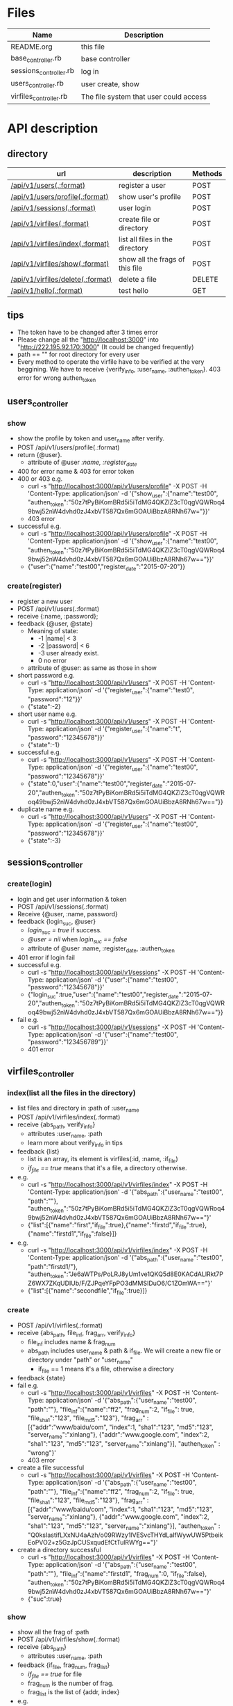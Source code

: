 * Files
| Name                   | Description                            |
|------------------------+----------------------------------------|
| README.org             | this file                              |
| base_controller.rb     | base controller                        |
| sessions_controller.rb | log in                                 |
| users_controller.rb    | user create, show                      |
| virfiles_controller.rb | The file system that user could access |


* API description
** directory 
 | url                               | description                      | Methods |
 |-----------------------------------+----------------------------------+---------|
 | [[createUser][/api/v1/users(.:format)]]           | register a user                  | POST    |
 | [[userShow][/api/v1/users/profile(.:format)]]   | show user's profile              | POST    |
 | [[login][/api/v1/sessions(.:format)]]        | user login                       | POST    |
 | [[fileIndex][/api/v1/virfiles(.:format)]]        | create file or directory         | POST    |
 | [[listFile][/api/v1/virfiles/index(.:format)]]  | list all files in the directory  | POST    |
 | [[showFrag][/api/v1/virfiles/show(.:format)]]   | show all the  frags of this file | POST    |
 | [[deleteFile][/api/v1/virfiles/delete(.:format)]] | delete a file                    | DELETE  |
 | [[testHello][/api/v1/hello(.:format)]]           | test hello                       | GET     |
    
** tips
    - The token have to be changed after 3 times error
    - Please change all the "http://localhost:3000" into "http://222.195.92.170:3000" (It could be changed frequently)
    - path == "" for root directory for every user
    - Every method to operate the virfile have to be verified at the very beggining. We have to receive {verify_info, :user_name, :authen_token}. 403 error for wrong authen_token
** users_controller
*** <<userShow>> show
    - show the profile by token and user_name after verify.
    - POST   /api/v1/users/profile(.:format)
    - return {@user}.
      + attribute of @user /:name, :register_date/
    - 400 for error name & 403 for error token
    - 400 or 403 e.g.
      + curl -s "http://localhost:3000/api/v1/users/profile" -X POST -H 'Content-Type: application/json' -d '{"show_user":{"name":"test00", "authen_token":"50z7tPyBiKomBRd5i5iTdMG4QKZlZ3cT0qgVQWRoq49bwj52nW4dvhd0zJ4xbVT587Qx6mGOAUiBbzA8RNh67w="}}' 
      + 403 error
    - successful e.g.
      + curl -s "http://localhost:3000/api/v1/users/profile" -X POST -H 'Content-Type: application/json' -d '{"show_user":{"name":"test00", "authen_token":"50z7tPyBiKomBRd5i5iTdMG4QKZlZ3cT0qgVQWRoq49bwj52nW4dvhd0zJ4xbVT587Qx6mGOAUiBbzA8RNh67w=="}}' 
      + {"user":{"name":"test00","register_date":"2015-07-20"}}
*** <<createUser>> create(register)
    - register a new user
    - POST   /api/v1/users(.:format)
    - receive {:name, :password}; 
    - feedback {@user, @state}
      * Meaning of state:
        + -1  |name| < 3
        + -2  |password| < 6
        + -3 user already exist.
        + 0 no error
      * attribute of @user: as same as those in show

    - short password e.g.
      + curl -s "http://localhost:3000/api/v1/users" -X POST -H 'Content-Type: application/json' -d '{"register_user":{"name":"test0", "password":"12"}}' 
      + {"state":-2}
    - short user name e.g.
      + curl -s "http://localhost:3000/api/v1/users" -X POST -H 'Content-Type: application/json' -d '{"register_user":{"name":"t", "password":"12345678"}}' 
      + {"state":-1}
    - successful e.g. 
      + curl -s "http://localhost:3000/api/v1/users" -X POST -H 'Content-Type: application/json' -d '{"register_user":{"name":"test00", "password":"12345678"}}' 
      + {"state":0,"user":{"name":"test00","register_date":"2015-07-20","authen_token":"50z7tPyBiKomBRd5i5iTdMG4QKZlZ3cT0qgVQWRoq49bwj52nW4dvhd0zJ4xbVT587Qx6mGOAUiBbzA8RNh67w=="}}    
    - duplicate name e.g.
      +  curl -s "http://localhost:3000/api/v1/users" -X POST -H 'Content-Type: application/json' -d '{"register_user":{"name":"test00", "password":"12345678"}}' 
      + {"state":-3}
** sessions_controller
   
*** <<login>> create(login)
    - login and get user information & token
    - POST   /api/v1/sessions(.:format)
    - Receive {@user, :name, password}
    - feedback {login_suc, @user}
      + /login_suc = true/ if success.
      + /@user = nil/ when /login_suc == false/
      + attribute of @user :name, :register_date, :authen_token
    - 401 error if login fail
    - successful e.g.   
      + curl -s "http://localhost:3000/api/v1/sessions" -X POST -H 'Content-Type: application/json' -d '{"user":{"name":"test00", "password":"12345678"}}' 
      + {"login_suc":true,"user":{"name":"test00","register_date":"2015-07-20","authen_token":"50z7tPyBiKomBRd5i5iTdMG4QKZlZ3cT0qgVQWRoq49bwj52nW4dvhd0zJ4xbVT587Qx6mGOAUiBbzA8RNh67w=="}}
    - fail e.g.
      +  curl -s "http://localhost:3000/api/v1/sessions" -X POST -H 'Content-Type: application/json' -d '{"user":{"name":"test00", "password":"123456789"}}' 
      + 401 error
        
** virfiles_controller
   
*** <<fileIndex>> index(list all the files in the directory)
  - list files and directory in :path of :user_name
  - POST   /api/v1/virfiles/index(.:format)
  - receive {abs_path, verify_info}
    + attributes :user_name, :path
    + learn more about verify_info in tips
  - feedback {list}
    + list is an array, its element is virfiles(:id, :name, :if_file)
    + /if_file == true/ means that it's a file, a directory otherwise.
  - e.g.
    + curl -s "http://localhost:3000/api/v1/virfiles/index" -X POST -H 'Content-Type: application/json' -d '{"abs_path":{"user_name":"test00", "path":""}, "authen_token":"50z7tPyBiKomBRd5i5iTdMG4QKZlZ3cT0qgVQWRoq49bwj52nW4dvhd0zJ4xbVT587Qx6mGOAUiBbzA8RNh67w=="}' 
    + {"list":[{"name":"first","if_file":true},{"name":"firstd","if_file":true},{"name":"firstd1","if_file":false}]}

  - e.g.
    + curl -s "http://localhost:3000/api/v1/virfiles/index" -X POST -H 'Content-Type: application/json' -d '{"abs_path":{"user_name":"test00", "path":"firstd1/"}, "authen_token":"Je6aWTPs/PoLRJ8yUm1ve1QKQ5d8E0KACdALlRkt7PZ6WX7ZKqUDIUb/F/ZJPqeYFpPO3dMMSIDuO6/C1ZOmWA=="}' 
    + {"list":[{"name":"secondfile","if_file":true}]}
*** <<listFile>> create
    - POST   /api/v1/virfiles(.:format) 
    - receive {abs_path, file_inf, frag_arr, verify_info}
      + file_inf includes name & frag_num
      + abs_path includes user_name & path & if_file. We will create a new file or directory under "path" or "user_name"
        * if_file == 1 means it's a file, otherwise a directory
    - feedback {state}
    - fail e.g.
      + curl -s "http://localhost:3000/api/v1/virfiles" -X POST -H 'Content-Type: application/json' -d '{"abs_path":{"user_name":"test00", "path":""}, "file_inf":{"name":"ff2", "frag_num":2, "if_file": true, "file_sha1":"123", "file_md5":"123"}, "frag_arr" : [{"addr":"www/baidu/com", "index":1, "sha1":"123", "md5":"123", "server_name":"xinlang"}, {"addr":"www.google.com", "index":2, "sha1":"123", "md5":"123", "server_name":"xinlang"}], "authen_token" : "wrong"}' 
      + 403 error
    - create a file successful
      +   curl -s "http://localhost:3000/api/v1/virfiles" -X POST -H 'Content-Type: application/json' -d '{"abs_path":{"user_name":"test00", "path":""}, "file_inf":{"name":"ff2", "frag_num":2, "if_file": true, "file_sha1":"123", "file_md5":"123"}, "frag_arr" : [{"addr":"www/baidu/com", "index":1, "sha1":"123", "md5":"123", "server_name":"xinlang"}, {"addr":"www.google.com", "index":2, "sha1":"123", "md5":"123", "server_name":"xinlang"}], "authen_token" : "Q0ksIastifLXxNU4aAzh/o09RWzy1lVESvcTHYdLaIfWywUW5PtbeikEoPVO2+z5GzJpCUSxqudEfCtTulRWYg=="}' 
     
    - create a directory successful
      + curl -s "http://localhost:3000/api/v1/virfiles" -X POST -H 'Content-Type: application/json' -d '{"abs_path":{"user_name":"test00", "path":""}, "file_inf":{"name":"firstd1", "frag_num":0, "if_file":false}, "authen_token":"50z7tPyBiKomBRd5i5iTdMG4QKZlZ3cT0qgVQWRoq49bwj52nW4dvhd0zJ4xbVT587Qx6mGOAUiBbzA8RNh67w=="}' 
      + {"suc":true}
*** <<showFrag>> show
    - show all the frag of :path
    - POST   /api/v1/virfiles/show(.:format) 
    - receive {abs_path}
      + attributes  :user_name, :path
    - feedback {if_file, frag_num, frag_list}
      + /if_file == true/ for file
      + frag_num is the number of frag.
      + frag_list is the list of {addr, index}
    - e.g.
      + curl -s "http://localhost:3000/api/v1/virfiles/show" -X POST -H 'Content-Type: application/json' -d '{"abs_path":{"user_name":"test00", "path":"firstd1"}, "authen_token":"Je6aWTPs/PoLRJ8yUm1ve1QKQ5d8E0KACdALlRkt7PZ6WX7ZKqUDIUb/F/ZJPqeYFpPO3dMMSIDuO6/C1ZOmWA=="}' 
      + {"if_file":false,"frag_num":0}
    - e.g.
      + curl -s "http://localhost:3000/api/v1/virfiles/show" -X POST -H 'Content-Type: application/json' -d '{"abs_path":{"user_name":"test00", "path":"first"}, "authen_token":"Je6aWTPs/PoLRJ8yUm1ve1QKQ5d8E0KACdALlRkt7PZ6WX7ZKqUDIUb/F/ZJPqeYFpPO3dMMSIDuO6/C1ZOmWA=="}' 
      + {"if_file":true,"frag_num":2,"file_sha1":"123","file_md5":"123","frag_list":[{"addr":"www.google.com","index":2,"sha1":"123","md5":"123","server_name":"xinlang"},{"addr":"www/baidu/com","index":1,"sha1":"123","md5":"123","server_name":"xinlang"}]}

*** <<deleteFile>> destroy
    - delete :path of :user_name
    - DELETE /api/v1/virfiles/delete(.:format) 
    - receive {abs_path}
      + attribute :user_name, :path
    - feedback {suc}
    - e.g.
      + curl -s "http://localhost:3000/api/v1/virfiles/delete" -X DELETE -H 'Content-Type: application/json' -d '{"abs_path":{"user_name":"test00", "path":"firstd"}, "authen_token":"Je6aWTPs/PoLRJ8yUm1ve1QKQ5d8E0KACdALlRkt7PZ6WX7ZKqUDIUb/F/ZJPqeYFpPO3dMMSIDuO6/C1ZOmWA=="}'  
      + {"suc":true}

** <<testHello>> test hello
   
* Security

** XSS(Cross-Site Scripting)
   - It's the most common hack way.
   - Fortunately, after rails 3, all the stuffs in View are "escape" by default.
** CSRF(Cross-site request forgery)
   - All the reading or require operation only use GET method.
   - Security token for POST, DELETE and etc.
     + add "protect_from_forgery with: :exception" in app/controllers/application_controller.rb
** SQL injection
   - It's one of the most horribe attack.
   - We have to escape all the statement that passes parameters to function which controls SQL.
     + For /Where/ method in /ActiveRecord/ , never use string parameters. Because /Hash/ and /Array/ can deal with this hack automatically.
       * e.g. /Project.where( { :name => params[:name] } )/
     + No automatical escape for the method below:
       * find_by_sql
       * execute
       * where with string parameters
       * group
       * order
** Mass assignment
   - It's a specific security problem caused by the convenient of rails
   - We use /Strong Parameters/ to make sure that it's safe enough to /Mass assignment/ operation.

** Filter sensitive information
   - e.g. for password
     + /Rails.application.config.filter_parameters += [:password]/ in /config/initializers/filter_parameter_logging.rb/
     + Processing UsersController#create (for 127.0.0.1 at 2009-01-02 11:02:33) [POST]
   Parameters: {"user"=>{"name"=>"susan", "password_confirmation"=>"[FILTERED]", "password"=>"[FILTERED]"}, "commit"=>"Register", "action"=>"create", "authenticity_token"=>"9efc03bcc37191d8a6dc3676e2e7890ecdfda0b5", "controller"=>"users"}
